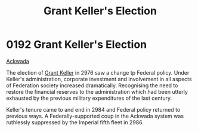 :PROPERTIES:
:ID:       564fe34a-be7a-4831-a030-a44770166070
:END:
#+title: Grant Keller's Election
#+filetags: :beacon:
* 0192 Grant Keller's Election
[[id:77a7a843-4242-4da8-a764-c1525e6ceefe][Ackwada]]

The election of [[id:dd3d131b-d60c-41fe-94c8-b850622bb22a][Grant Keller]] in 2976 saw a change tp Federal
policy. Under Keller's administration, corporate investment and
involvement in all aspects of Federation society increased
dramatically. Recognising the need to restore the financial reserves
to the administration which had been utterly exhausted by the previous
military expenditures of the last century.

Keller's tenure came to and end in 2984 and Federal policy returned to
previous ways. A Federally-supported coup in the Ackwada system was
ruthlessly suppressed by the Imperial fifth fleet in 2986.

[[file:img/beacons/0192.png]]
